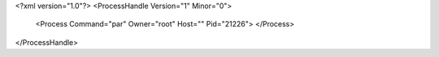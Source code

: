 <?xml version="1.0"?>
<ProcessHandle Version="1" Minor="0">
    <Process Command="par" Owner="root" Host="" Pid="21226">
    </Process>
</ProcessHandle>
